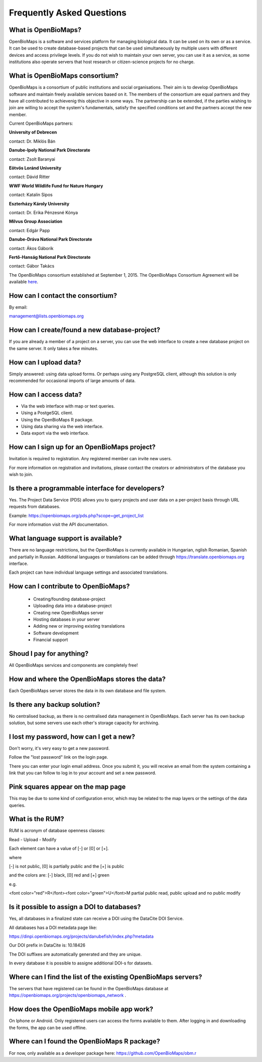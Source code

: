 .. raw:: html

    <style> 
    .red {color:#ff0000;font-weight:bold;}
    .green {color:#00ff00;font-weight:bold;}
    </style>

Frequently Asked Questions
**************************

What is OpenBioMaps?
--------------------
OpenBioMaps is a software and services platform for managing biological data. It can be used on its own or as a service. It can be used to create database-based projects that can be used simultaneously by multiple users with different devices and access privilege levels. If you do not wish to maintain your own server, you can use it as a service, as some institutions also operate servers that host research or citizen-science projects for no charge.

What is OpenBioMaps consortium?
-------------------------------
OpenBioMaps is a consortium of public institutions and social organisations. Their aim is to develop OpenBioMaps software and maintain freely available services based on it. The members of the consortium are equal partners and they have all contributed to achievenig this objective in some ways. The partnership can be extended, if the parties wishing to join are willing to accept the system's fundamentals, satisfy the specified conditions set and the partners accept the new member.


Current OpenBioMaps partners:


**University of Debrecen**

contact: Dr. Miklós Bán


**Danube-Ipoly National Park Directorate**

contact: Zsolt Baranyai


**Eötvös Loránd University**

contact: Dávid Ritter


**WWF World Wildlife Fund for Nature Hungary**

contact: Katalin Sipos


**Eszterházy Károly University**

contact: Dr. Erika Pénzesné Kónya


**Milvus Group Association**

contact: Edgár Papp


**Danube-Dráva National Park Directorate**

contact: Ákos Gáborik


**Fertő-Hanság National Park Directorate**

contact: Gábor Takács


The OpenBioMaps consortium established at September 1, 2015. The OpenBioMaps Consortium Agreement will be available `here <docs/consortium_agreement_2015.pdf>`_.

How can I contact the consortium?
---------------------------------
By email:

management@lists.openbiomaps.org

How can I create/found a new database-project?
----------------------------------------------
If you are already a member of a project on a server, you can use the web interface to create a new database project on the same server. It only takes a few minutes.

How can I upload data?
----------------------
Simply answered: using data upload forms.
Or perhaps using any PostgreSQL client, although this solution is only recommended for occasional imports of large amounts of data.

How can I access data?
----------------------
- Via the web interface with map or text queries. 
- Using a PostgeSQL client.
- Using the OpenBioMaps R package.
- Using data sharing via the web interface.
- Data export via the web interface.

How can I sign up for an OpenBioMaps project?
---------------------------------------------
Invitation is required to registration. Any registered member can invite new users.

For more information on registration and invitations, please contact the creators or administrators of the database you wish to join.

Is there a programmable interface for developers?
--------------------------------------------------
Yes. The Project Data Service (PDS) allows you to query projects and user data on a per-project basis through URL requests from databases.

Example: https://openbiomaps.org/pds.php?scope=get_project_list

For more information visit the API documentation.

What language support is available?
-----------------------------------
There are no language restrictions, but the OpenBioMaps is currently available in Hungarian, nglish Romanian, Spanish and partially in Russian. Additional languages or translations can be added through https://translate.openbiomaps.org interface.

Each project can have individual language settings and associated translations.


How can I contribute to OpenBioMaps?
------------------------------------
 *   Creating/founding database-project
 *   Uploading data into a database-project
 *   Creating new OpenBioMaps server
 *   Hosting databases in your server
 *   Adding new or improving existing translations
 *   Software development
 *   Financial support

Shoud I pay for anything?
-------------------------
All OpenBioMaps services and components are completely free!

How and where the OpenBioMaps stores the data?
----------------------------------------------
Each OpenBioMaps server stores the data in its own database and file system.

Is there any backup solution?
-----------------------------
No centralised backup, as there is no centralised data management in OpenBioMaps. Each server has its own backup solution, but some servers use each other's storage capacity for archiving.

I lost my password, how can I get a new?
----------------------------------------
Don't worry, it's very easy to get a new password.

Follow the "lost password" link on the login page.

There you can enter your login email address. Once you submit it, you will receive an email from the system containing a link that you can follow to log in to your account and set a new password.

Pink squares appear on the map page
-----------------------------------
This may be due to some kind of configuration error, which may be related to the map layers or the settings of the data queries.

What is the RUM?
----------------
RUM is acronym of database openness classes:

Read - Upload - Modify

Each element can have a value of [-] or [0] or [+].

where

[-] is not public, [0] is partially public and the [+] is public

and the colors are: [-] black, [0] red and [+] green

e.g.

<font color="red">R</font><font color="green">U</font>M partial public read, public upload and no public modify 

Is it possible to assign a DOI to databases?
--------------------------------------------
Yes, all databases in a finalized state can receive a DOI using the DataCite DOI Service.


All databases has a DOI metadata page like:

https://dinpi.openbiomaps.org/projects/danubefish/index.php?metadata

Our DOI prefix in DataCite is: 10.18426

The DOI suffixes are automatically generated and they are unique.

In every database it is possible to assigne additional DOI-s for datasets.

Where can I find the list of the existing OpenBioMaps servers?
--------------------------------------------------------------
The servers that have registered can be found in the OpenBioMaps database at https://openbiomaps.org/projects/openbiomaps_network .

How does the OpenBioMaps mobile app work?
-----------------------------------------
On Iphone or Android. Only registered users can access the forms available to them. After logging in and downloading the forms, the app can be used offline.

Where can I found the OpenBioMaps R package?
--------------------------------------------
For now, only available as a developer package here: https://github.com/OpenBioMaps/obm.r

